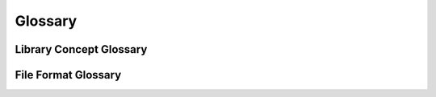 Glossary
--------

Library Concept Glossary
========================

.. glossary::

    single
        Single iteration mode iterators will produce a single :class:`~ms_deisotope.data_source.Scan`-like object
        per iteration, regardless of :attr:`ms_deisotope.data_source.Scan.ms_level`. This is the default mode for
        formats like :class:`~ms_deisotope.data_source.mgf.MGFLoader`.

    grouped
        Grouped iteration mode iterators will produce a :class:`~ms_deisotope.data_source.ScanBunch` object per
        iteration. A :class:`~ms_deisotope.data_source.ScanBunch` usually contains a precursor MS1 spectrum (but not
        always) plus a list of zero or more MSn spectra which are derived from it or which have no locate-able
        precursor.


File Format Glossary
====================

.. glossary::

    mzML : mzml
    mzml : mzml
        A standard rich XML-format for raw mass spectrometry data storage, working as both
        a centroid :term:`peak list format` or continuous profiles. See `http://www.psidev.info/ <http://www.psidev.info/index.php?q=node/257>`_
        for additional information. This is the preferred open format for data exchange.

    MGF : mgf
    mgf : mgf
        The "Mascot Generic File" format, a plain text multiple :term:`peak list format`.

    peak list format
        A file or data serialization format the encodes a list of mass spectrum peaks with
        or without additional metadata. A format may either encode multiple spectra or a single
        spectrum, depending upon design.


    scan id : scan_id
    scan_id : scan_id
    scan ID : scan_id
        A textual identifier for a scan or spectrum that uniquely identifies it within its source
        file or collection. This may be a :term:`nativeID` with information encoded in it or an
        arbitrary string.

    nativeID : nativeID
        A :term:`nativeID` is a :term:`scan_id` that contains specific information about how
        the spectrum was acquired in the context of the instrument run.

    scan index : scan_index
    scan number : scan_index
        An integer value starting at 0 which specifies the position in the sequence of scans/spectra
        in a dataset. The term :term:`scan number` also refers to this concept but starts at 1. The
        :term:`scan number` is often encoded in :term:`nativeID` identifiers.